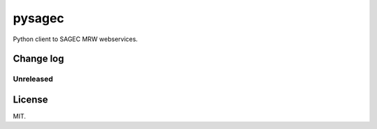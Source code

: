 =======
pysagec
=======

Python client to SAGEC MRW webservices.

Change log
==========

Unreleased
----------

License
=======

MIT.
